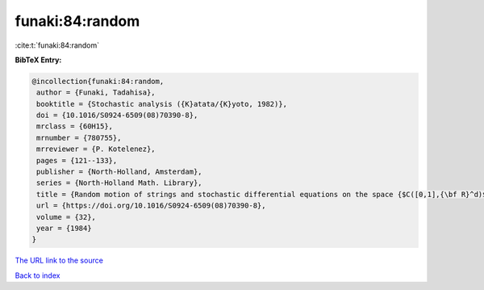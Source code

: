 funaki:84:random
================

:cite:t:`funaki:84:random`

**BibTeX Entry:**

.. code-block:: bibtex

   @incollection{funaki:84:random,
    author = {Funaki, Tadahisa},
    booktitle = {Stochastic analysis ({K}atata/{K}yoto, 1982)},
    doi = {10.1016/S0924-6509(08)70390-8},
    mrclass = {60H15},
    mrnumber = {780755},
    mrreviewer = {P. Kotelenez},
    pages = {121--133},
    publisher = {North-Holland, Amsterdam},
    series = {North-Holland Math. Library},
    title = {Random motion of strings and stochastic differential equations on the space {$C([0,1],{\bf R}^d)$}},
    url = {https://doi.org/10.1016/S0924-6509(08)70390-8},
    volume = {32},
    year = {1984}
   }
`The URL link to the source <ttps://doi.org/10.1016/S0924-6509(08)70390-8}>`_


`Back to index <../By-Cite-Keys.html>`_
